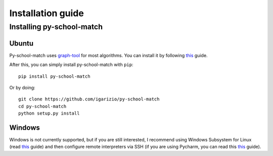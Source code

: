 .. _intro-install:

==================
Installation guide
==================

Installing py-school-match
==========================

.. _intro-install-ubuntu:

Ubuntu
---------------------

Py-school-match uses `graph-tool <https://graph-tool.skewed.de/>`__ for most algorithms.
You can install it by following `this <https://git.skewed.de/count0/graph-tool/wikis/installation-instructions#debian-ubuntu>`__ guide.

After this, you can simply install py-school-match with ``pip``::

    pip install py-school-match


Or by doing::

    git clone https://github.com/igarizio/py-school-match
    cd py-school-match
    python setup.py install


.. _intro-install-windows:

Windows
-------

Windows is not currently supported, but if you are still interested, I recommend using Windows Subsystem for Linux
(read `this <https://docs.microsoft.com/en-us/windows/wsl/install-win10>`__ guide) and then configure remote interpreters via SSH (if you are using Pycharm, you can read this
`this <https://www.jetbrains.com/help/pycharm/configuring-remote-interpreters-via-ssh.html>`__ guide).
